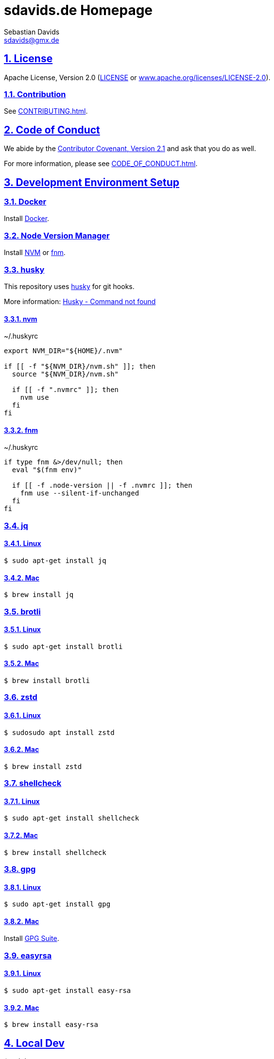 = sdavids.de Homepage
Sebastian Davids <sdavids@gmx.de>

// Metadata:
:description: Sebastian Davids' Homepage

// Settings:
:sectnums:
:sectanchors:
:sectlinks:
:toc: macro
:hide-uri-scheme:
:source-highlighter: rouge
:rouge-style: github

// Refs:
:uri-contributor-covenant: https://www.contributor-covenant.org
:uri-apache-license: https://www.apache.org/licenses/LICENSE-2.0
:uri-google-style: https://github.com/google/gts
:docker-install-url: https://docs.docker.com/install/
:nvm-install-url: https://github.com/nvm-sh/nvm#installing-and-updating
:fnm-install-url: https://github.com/Schniz/fnm#installation

ifdef::env-browser[:outfilesuffix: .adoc]

ifdef::env-github[]
:outfilesuffix: .adoc
:badges:
endif::[]

ifdef::badges[]
image:https://img.shields.io/github/license/sdavids/sdavids.de-homepage[Apache License,Version 2.0,link={uri-apache-license}]
image:https://img.shields.io/badge/Contributor%20Covenant-2.1-4baaaa.svg[Contributor Covenant,Version 2.1,link={uri-contributor-covenant}]
image:https://img.shields.io/badge/code%20style-google-blueviolet.svg[Code Style: Google,link={uri-google-style}]
image:https://img.shields.io/osslifecycle/sdavids/sdavids.de-homepage[OSS Lifecycle]
image:https://img.shields.io/maintenance/yes/2023[Maintenance]
image:https://img.shields.io/github/last-commit/sdavids/sdavids.de-homepage[GitHub last commit]
image:http://isitmaintained.com/badge/resolution/sdavids/sdavids.de-homepage.svg[Resolution Time]
image:http://isitmaintained.com/badge/open/sdavids/sdavids.de-homepage.svg[Open Issues]
endif::[]

toc::[]

== License

Apache License, Version 2.0 (link:LICENSE[] or {uri-apache-license}).

=== Contribution

See link:CONTRIBUTING{outfilesuffix}[].

== Code of Conduct

We abide by the {uri-contributor-covenant}[Contributor Covenant, Version 2.1]
and ask that you do as well.

For more information, please see link:CODE_OF_CONDUCT{outfilesuffix}[].

== Development Environment Setup

=== Docker

Install {docker-install-url}[Docker].

=== Node Version Manager

Install {nvm-install-url}[NVM] or {fnm-install-url}[fnm].

=== husky

This repository uses https://typicode.github.io/husky/[husky] for git hooks.

More information:
https://typicode.github.io/husky/troubleshooting.html#command-not-found[Husky - Command not found]

==== nvm

.~/.huskyrc
[source,shell]
----
export NVM_DIR="${HOME}/.nvm"

if [[ -f "${NVM_DIR}/nvm.sh" ]]; then
  source "${NVM_DIR}/nvm.sh"

  if [[ -f ".nvmrc" ]]; then
    nvm use
  fi
fi
----

==== fnm

.~/.huskyrc
[source,shell]
----
if type fnm &>/dev/null; then
  eval "$(fnm env)"

  if [[ -f .node-version || -f .nvmrc ]]; then
    fnm use --silent-if-unchanged
  fi
fi
----

=== jq

==== Linux

[source,shell]
----
$ sudo apt-get install jq
----

==== Mac

[source,shell]
----
$ brew install jq
----

=== brotli

==== Linux

[source,shell]
----
$ sudo apt-get install brotli
----

==== Mac

[source,shell]
----
$ brew install brotli
----

=== zstd

==== Linux

[source,shell]
----
$ sudosudo apt install zstd
----

==== Mac

[source,shell]
----
$ brew install zstd
----

=== shellcheck

==== Linux

[source,shell]
----
$ sudo apt-get install shellcheck
----

==== Mac

[source,shell]
----
$ brew install shellcheck
----

=== gpg

==== Linux

[source,shell]
----
$ sudo apt-get install gpg
----

==== Mac

Install https://gpgtools.org[GPG Suite].

=== easyrsa

==== Linux

[source,shell]
----
$ sudo apt-get install easy-rsa
----

==== Mac

[source,shell]
----
$ brew install easy-rsa
----

== Local Dev

[source,shell]
----
$ cd hp
$ npm i
----

=== Shell 1

[source,shell]
----
$ npm run dev:css
----

=== Shell 2

[source,shell]
----
$ npm run dev
----

=> http://localhost:3000

== Local Deployment

=== Build And Start Apache HTTPD
[source,shell]
----
$ cd hp
$ npm run docker:http:start:with-build
----

=> http://localhost:8080

=== Start Apache HTTPD Without a Build
[source,shell]
----
$ cd hp
$ npm run docker:http:start
----

=> http://localhost:8080

=== Stop Apache HTTPD
[source,shell]
----
$ cd hp
$ npm run docker:http:stop
----
